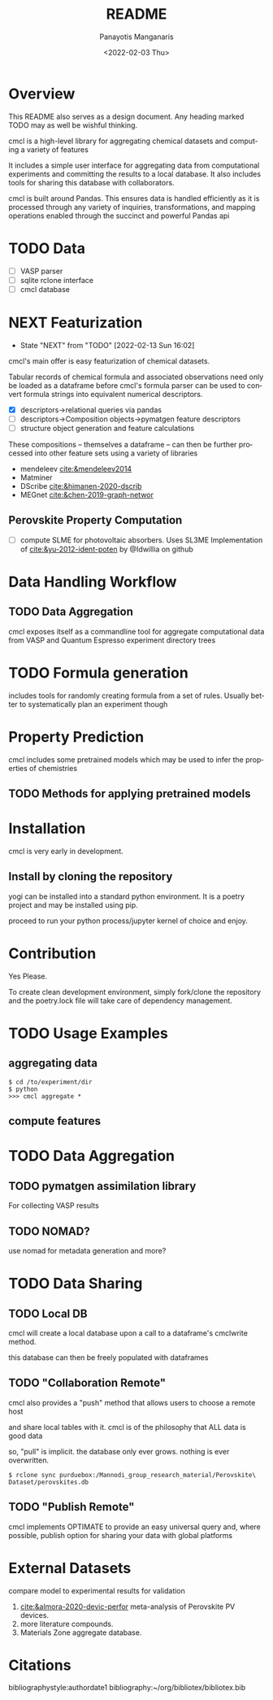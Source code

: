 #+options: ':nil *:t -:t ::t <:t H:3 \n:nil ^:t arch:headline
#+options: author:t broken-links:nil c:nil creator:nil
#+options: d:(not "LOGBOOK") date:t e:t email:nil f:t inline:t num:t
#+options: p:nil pri:nil prop:nil stat:t tags:t tasks:t tex:t
#+options: timestamp:t title:t toc:t todo:t |:t
#+title: README
#+date: <2022-02-03 Thu>
#+author: Panayotis Manganaris
#+email: pmangana@purdue.edu
#+language: en
#+select_tags: export
#+exclude_tags: noexport
#+creator: Emacs 29.0.50 (Org mode 9.5.2)
#+cite_export:
* Overview
This README also serves as a design document. Any heading marked TODO
may as well be wishful thinking.

cmcl is a high-level library for aggregating chemical datasets and
computing a variety of features

It includes a simple user interface for aggregating data from
computational experiments and committing the results to a local
database. It also includes tools for sharing this database with
collaborators.

cmcl is built around Pandas. This ensures data is handled efficiently
as it is processed through any variety of inquiries, transformations,
and mapping operations enabled through the succinct and powerful
Pandas api
* TODO Data
- [ ] VASP parser
- [ ] sqlite rclone interface
- [ ] cmcl database
* NEXT Featurization
:STATUSLOG:
- State "NEXT"       from "TODO"       [2022-02-13 Sun 16:02]
:END:
cmcl's main offer is easy featurization of chemical datasets.

Tabular records of chemical formula and associated observations need
only be loaded as a dataframe before cmcl's formula parser can be used
to convert formula strings into equivalent numerical descriptors.
- [X] descriptors->relational queries via pandas
- [ ] descriptors->Composition objects->pymatgen feature descriptors
- [ ] structure object generation and feature calculations

These compositions -- themselves a dataframe -- can then be further
processed into other feature sets using a variety of libraries
- mendeleev [[cite:&mendeleev2014]]
- Matminer
- DScribe [[cite:&himanen-2020-dscrib]]
- MEGnet [[cite:&chen-2019-graph-networ]]
** Perovskite Property Computation
- [ ] compute SLME for photovoltaic absorbers.
  Uses SL3ME Implementation of [[cite:&yu-2012-ident-poten]] by @Idwillia on github

* Data Handling Workflow
** TODO Data Aggregation
cmcl exposes itself as a commandline tool for aggregate computational
data from VASP and Quantum Espresso experiment directory trees
* TODO Formula generation
includes tools for randomly creating formula from a set of
rules. Usually better to systematically plan an experiment though
* Property Prediction
cmcl includes some pretrained models which may be used to infer the
properties of chemistries
** TODO Methods for applying pretrained models 
* Installation
cmcl is very early in development.
** Install by cloning the repository
yogi can be installed into a standard python environment.  It is a
poetry project and may be installed using pip.

proceed to run your python process/jupyter kernel of choice and enjoy.
* Contribution
Yes Please.

To create clean development environment, simply fork/clone the
repository and the poetry.lock file will take care of dependency
management.

* TODO Usage Examples
** aggregating data
#+begin_example
$ cd /to/experiment/dir
$ python
>>> cmcl aggregate *
#+end_example
** compute features 
#+begin_src jupyter-python :session "py" :exports "both" :results "raw drawer"
  import pandas as pd
  from cmcl.data.frame import *
  #df.Formula or df.formula must exist as a data column.
  #there's a fairly broad range of acceptable formula grammer
  df.ft.comp()
#+end_src
* TODO Data Aggregation
** TODO pymatgen assimilation library
For collecting VASP results
** TODO NOMAD?
use nomad for metadata generation and more?
* TODO Data Sharing
** TODO Local DB
cmcl will create a local database upon a call to a dataframe's cmclwrite method.

this database can then be freely populated with dataframes
** TODO "Collaboration Remote"
cmcl also provides a "push" method that allows users to choose a remote host

and share local tables with it. cmcl is of the philosophy that ALL data is good data

so, "pull" is implicit. the database only ever grows. nothing is ever overwritten.

#+begin_example
$ rclone sync purduebox:/Mannodi_group_research_material/Perovskite\ Dataset/perovskites.db
#+end_example
** TODO "Publish Remote"
cmcl implements OPTIMATE to provide an easy universal query and, where
possible, publish option for sharing your data with global platforms
* External Datasets 
compare model to experimental results for validation
1. [[cite:&almora-2020-devic-perfor]] meta-analysis of Perovskite PV devices.
2. more literature compounds.
3. Materials Zone aggregate database.
* Citations
bibliographystyle:authordate1
bibliography:~/org/bibliotex/bibliotex.bib
